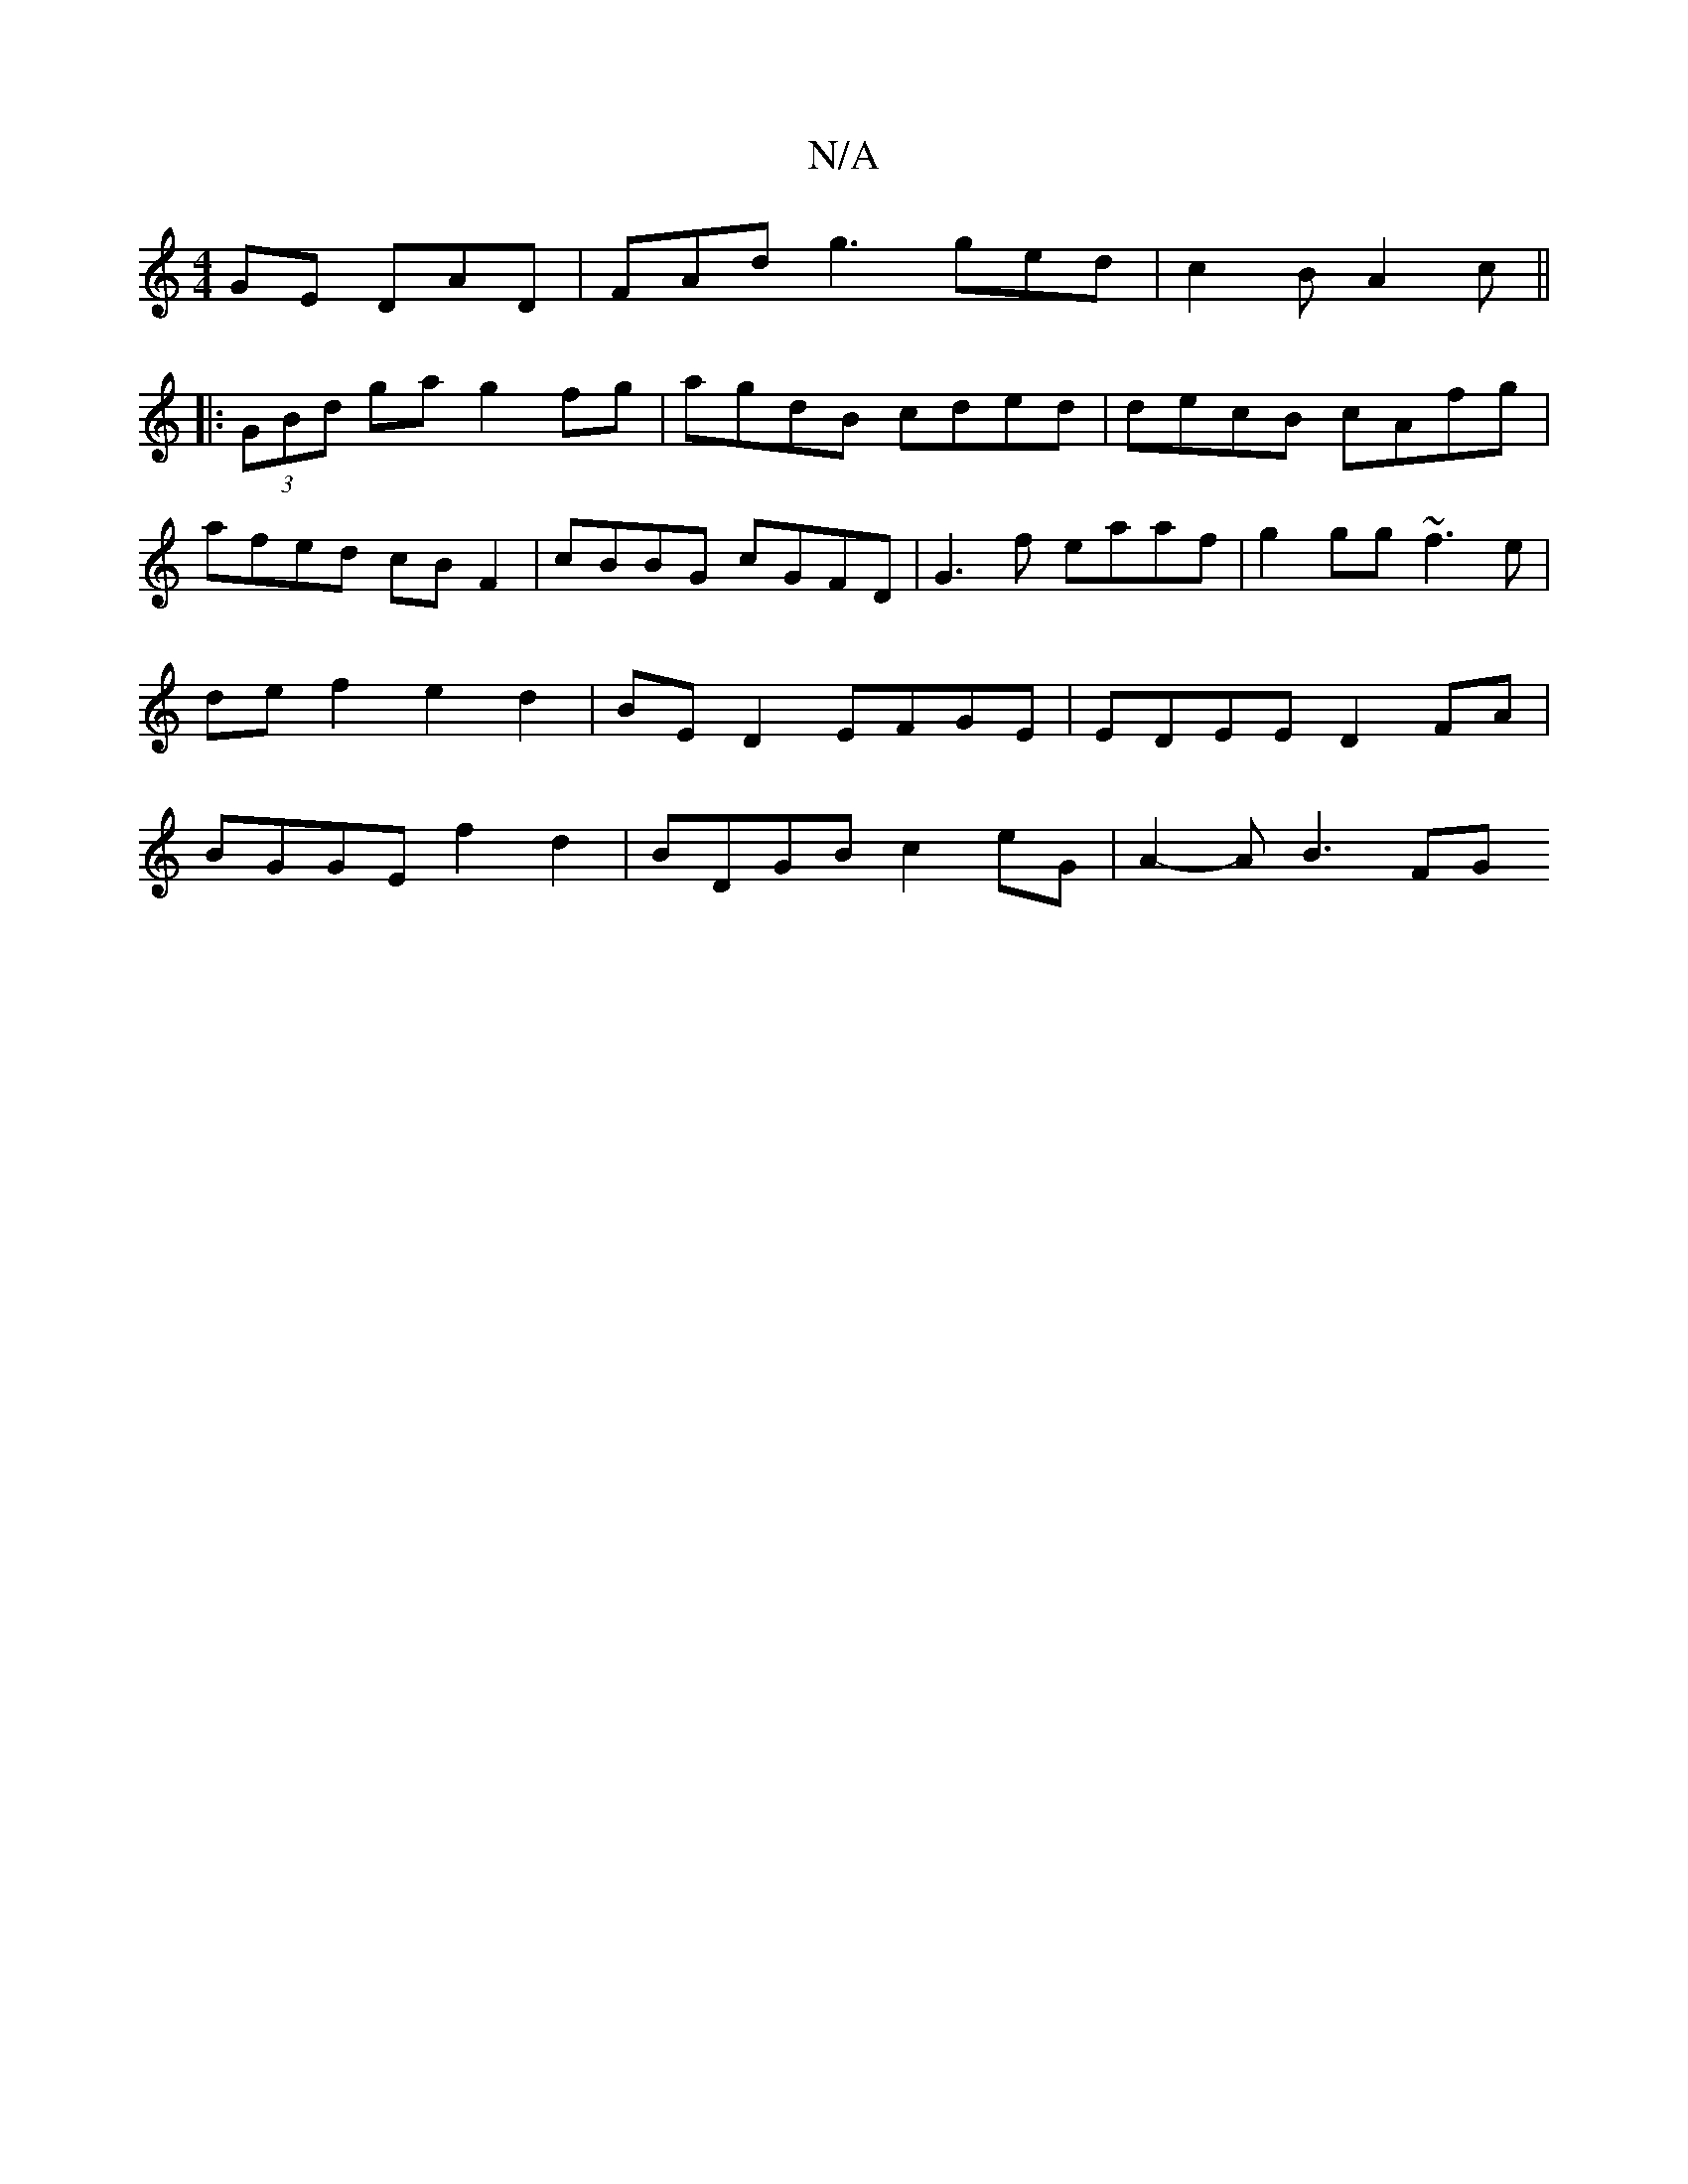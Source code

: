X:1
T:N/A
M:4/4
R:N/A
K:Cmajor
GE DAD | FAd g3 ged | c2B A2c ||
|:(3GBd ga g2 fg | agdB cded | decB cAfg | afed cB F2 | cBBG cGFD | G3f eaaf | g2gg ~f3e | de f2 e2 d2 | BE D2 EFGE | EDEE D2 FA | BGGE f2 d2 | BDGB c2eG | A2- A B3 FG